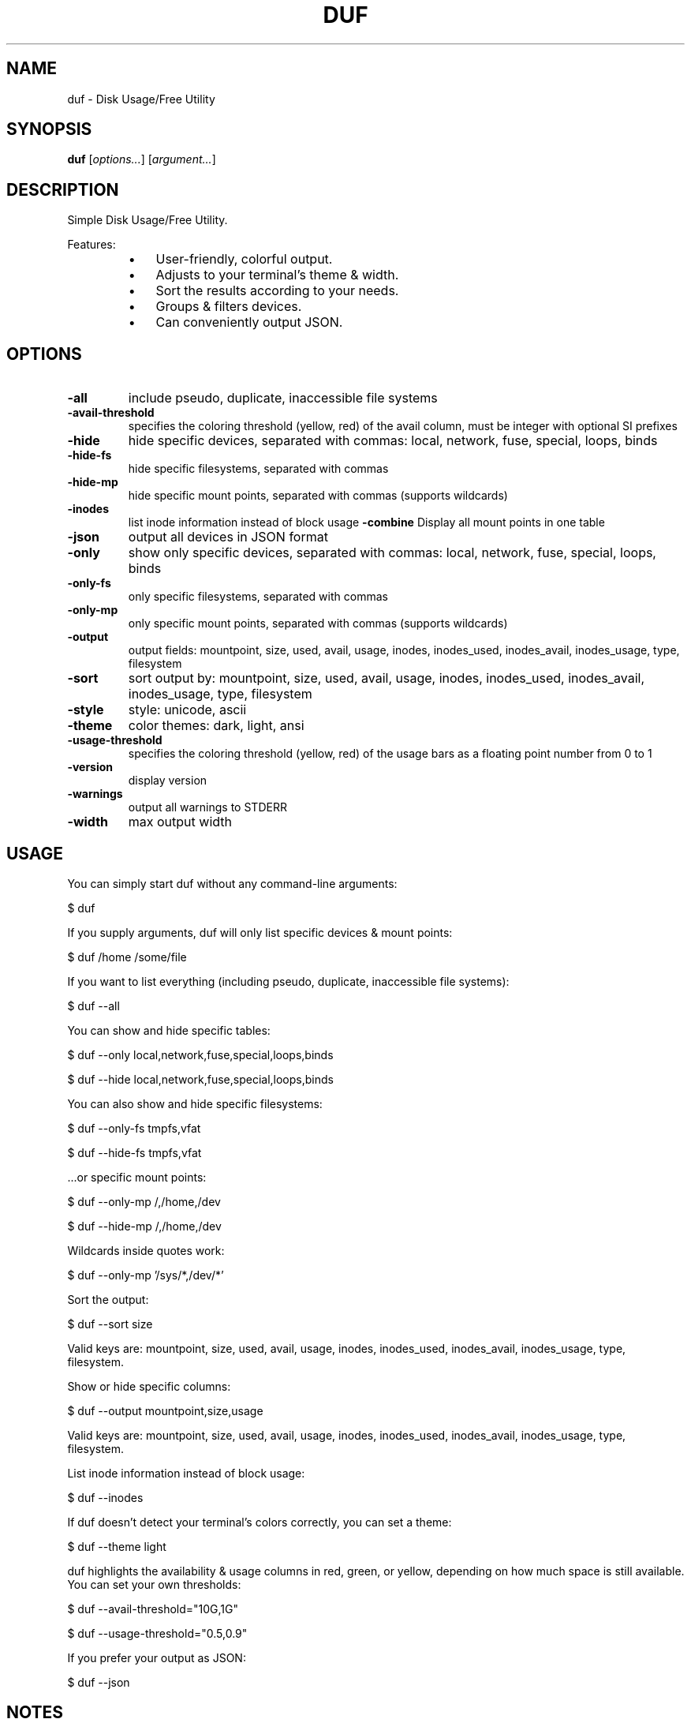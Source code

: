 .TH DUF 1 "2022-12-03" "duf" "Disk Usage/Free Utility"
.SH NAME
duf - Disk Usage/Free Utility
.SH SYNOPSIS
\fBduf\fP [\fIoptions\&.\&.\&.\fP] [\fIargument\&.\&.\&.\fP]
.SH DESCRIPTION
Simple Disk Usage/Free Utility\&.
.PP
Features:
.PP
.RS
.IP \(bu 3
User-friendly, colorful output\&.
.IP \(bu 3
Adjusts to your terminal's theme & width\&.
.IP \(bu 3
Sort the results according to your needs\&.
.IP \(bu 3
Groups & filters devices\&.
.IP \(bu 3
Can conveniently output JSON\&.
.SH OPTIONS
.TP
\fB-all\fP
include pseudo, duplicate, inaccessible file systems
.TP
\fB-avail-threshold\fP
specifies the coloring threshold (yellow, red) of the avail column, must be integer with optional SI prefixes
.TP
\fB-hide\fP
hide specific devices, separated with commas: local, network, fuse, special, loops, binds
.TP
\fB-hide-fs\fP
hide specific filesystems, separated with commas
.TP
\fB-hide-mp\fP
hide specific mount points, separated with commas (supports wildcards)
.TP
\fB-inodes\fP
list inode information instead of block usage
\fB-combine\fP
Display all mount points in one table
.TP
\fB-json\fP
output all devices in JSON format
.TP
\fB-only\fP
show only specific devices, separated with commas: local, network, fuse, special, loops, binds
.TP
\fB-only-fs\fP
only specific filesystems, separated with commas
.TP
\fB-only-mp\fP
only specific mount points, separated with commas (supports wildcards)
.TP
\fB-output\fP
output fields: mountpoint, size, used, avail, usage, inodes, inodes_used, inodes_avail, inodes_usage, type, filesystem
.TP
\fB-sort\fP
sort output by: mountpoint, size, used, avail, usage, inodes, inodes_used, inodes_avail, inodes_usage, type, filesystem
.TP
\fB-style\fP
style: unicode, ascii
.TP
\fB-theme\fP
color themes: dark, light, ansi
.TP
\fB-usage-threshold\fP
specifies the coloring threshold (yellow, red) of the usage bars as a floating point number from 0 to 1
.TP
\fB-version\fP
display version
.TP
\fB-warnings\fP
output all warnings to STDERR
.TP
\fB-width\fP
max output width
.SH USAGE
You can simply start duf without any command-line arguments:
.PP
.PP
  $ duf
.PP
.PP
If you supply arguments, duf will only list specific devices & mount points:
.PP
.PP
  $ duf /home /some/file
.PP
.PP
If you want to list everything (including pseudo, duplicate, inaccessible file systems):
.PP
.PP
  $ duf --all
.PP
.PP
You can show and hide specific tables:
.PP
.PP
  $ duf --only local,network,fuse,special,loops,binds
.PP
  $ duf --hide local,network,fuse,special,loops,binds
.PP
.PP
You can also show and hide specific filesystems:
.PP
.PP
  $ duf --only-fs tmpfs,vfat
.PP
  $ duf --hide-fs tmpfs,vfat
.PP
.PP
\&.\&.\&.or specific mount points:
.PP
.PP
  $ duf --only-mp /,/home,/dev
.PP
  $ duf --hide-mp /,/home,/dev
.PP
.PP
Wildcards inside quotes work:
.PP
.PP
  $ duf --only-mp '/sys/*,/dev/*'
.PP
.PP
Sort the output:
.PP
.PP
  $ duf --sort size
.PP
.PP
Valid keys are: mountpoint, size, used, avail, usage, inodes, inodes_used, inodes_avail, inodes_usage, type, filesystem\&.
.PP
.PP
Show or hide specific columns:
.PP
.PP
  $ duf --output mountpoint,size,usage
.PP
.PP
Valid keys are: mountpoint, size, used, avail, usage, inodes, inodes_used, inodes_avail, inodes_usage, type, filesystem\&.
.PP
.PP
List inode information instead of block usage:
.PP
.PP
  $ duf --inodes
.PP
.PP
If duf doesn't detect your terminal's colors correctly, you can set a theme:
.PP
.PP
  $ duf --theme light
.PP
.PP
duf highlights the availability & usage columns in red, green, or yellow, depending on how much space is still available\&. You can set your own thresholds:
.PP
.PP
  $ duf --avail-threshold="10G,1G"
.PP
  $ duf --usage-threshold="0\&.5,0\&.9"
.PP
.PP
If you prefer your output as JSON:
.PP
.PP
  $ duf --json
.PP
.SH NOTES
Portions of duf's code are copied and modified from https://github\&.com/shirou/gopsutil\&.
.PP
gopsutil was written by WAKAYAMA Shirou and is distributed under BSD-3-Clause\&.
.SH AUTHORS
duf was written by Christian Muehlhaeuser <https://github\&.com/muesli/duf>
.SH COPYRIGHT
Copyright (C) 2020-2022 Christian Muehlhaeuser <https://github\&.com/muesli>
.PP
Released under MIT license\&.
